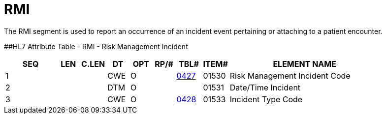 = RMI
:render_as: Level3
:v291_section: 6.5.14

The RMI segment is used to report an occurrence of an incident event pertaining or attaching to a patient encounter.

[#RMI .anchor]####HL7 Attribute Table - RMI - Risk Management Incident

[width="100%",cols="14%,6%,7%,6%,6%,6%,7%,7%,41%",options="header",]

|===

|SEQ |LEN |C.LEN |DT |OPT |RP/# |TBL# |ITEM# |ELEMENT NAME

|1 | | |CWE |O | |file:///E:\V2\V29_CH02C_Tables.docx#HL70427[0427] |01530 |Risk Management Incident Code

|2 | | |DTM |O | | |01531 |Date/Time Incident

|3 | | |CWE |O | |file:///E:\V2\V29_CH02C_Tables.docx#HL70428[0428] |01533 |Incident Type Code

|===

